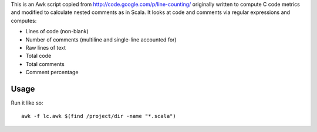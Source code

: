 This is an Awk script copied from http://code.google.com/p/line-counting/ originally written to compute C code metrics and modified to calculate nested comments as in Scala. It looks at code and comments via regular expressions and computes:

* Lines of code (non-blank)
* Number of comments (multiline and single-line accounted for)
* Raw lines of text
* Total code
* Total comments
* Comment percentage 

Usage
-----

Run it like so::

	awk -f lc.awk $(find /project/dir -name "*.scala")

